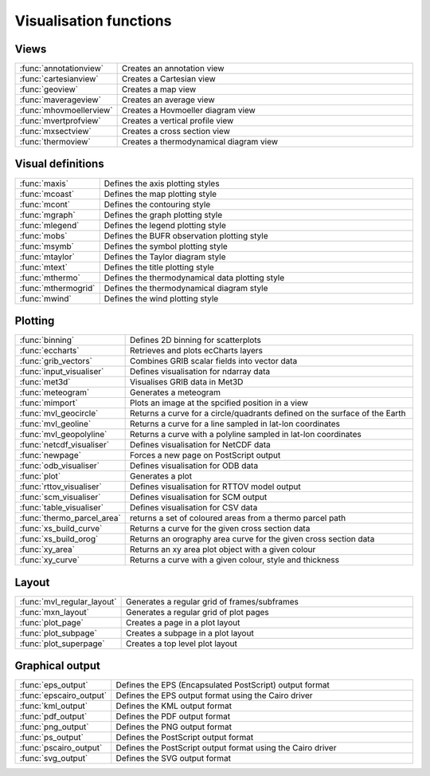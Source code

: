 
Visualisation functions
===========================



Views
-------------------------------

.. list-table::
    :widths: 20 80
    :header-rows: 0


    * - :func:`annotationview`
      - Creates an annotation view

    * - :func:`cartesianview`
      - Creates a Cartesian view

    * - :func:`geoview`
      - Creates a map view

    * - :func:`maverageview`
      - Creates an average view

    * - :func:`mhovmoellerview`
      - Creates a Hovmoeller diagram view

    * - :func:`mvertprofview`
      - Creates a vertical profile view

    * - :func:`mxsectview`
      - Creates a cross section view

    * - :func:`thermoview`
      - Creates a thermodynamical diagram view


Visual definitions
-------------------------------

.. list-table::
    :widths: 20 80
    :header-rows: 0


    * - :func:`maxis`
      - Defines the axis plotting styles

    * - :func:`mcoast`
      - Defines the map plotting style

    * - :func:`mcont`
      - Defines the contouring style

    * - :func:`mgraph`
      - Defines the graph plotting style

    * - :func:`mlegend`
      - Defines the legend plotting style

    * - :func:`mobs`
      - Defines the BUFR observation plotting style

    * - :func:`msymb`
      - Defines the symbol plotting style

    * - :func:`mtaylor`
      - Defines the Taylor diagram style

    * - :func:`mtext`
      - Defines the title plotting style

    * - :func:`mthermo`
      - Defines the thermodynamical data plotting style

    * - :func:`mthermogrid`
      - Defines the thermodynamical diagram style

    * - :func:`mwind`
      - Defines the wind plotting style


Plotting
-------------------------------

.. list-table::
    :widths: 20 80
    :header-rows: 0


    * - :func:`binning`
      - Defines 2D binning for scatterplots

    * - :func:`eccharts`
      - Retrieves and plots ecCharts layers

    * - :func:`grib_vectors`
      - Combines GRIB scalar fields into vector data

    * - :func:`input_visualiser`
      - Defines visualisation for ndarray data

    * - :func:`met3d`
      - Visualises GRIB data in Met3D

    * - :func:`meteogram`
      - Generates a meteogram

    * - :func:`mimport`
      - Plots an image at the spcified position in a view

    * - :func:`mvl_geocircle`
      - Returns a curve for a circle/quadrants defined on the surface of the Earth

    * - :func:`mvl_geoline`
      - Returns a curve for a line sampled in lat-lon coordinates

    * - :func:`mvl_geopolyline`
      - Returns a curve with a polyline sampled in lat-lon coordinates

    * - :func:`netcdf_visualiser`
      - Defines visualisation for NetCDF data

    * - :func:`newpage`
      - Forces a new page on PostScript output

    * - :func:`odb_visualiser`
      - Defines visualisation for ODB data

    * - :func:`plot`
      - Generates a plot

    * - :func:`rttov_visualiser`
      - Defines visualisation for RTTOV model output

    * - :func:`scm_visualiser`
      - Defines visualisation for SCM output

    * - :func:`table_visualiser`
      - Defines visualisation for CSV data

    * - :func:`thermo_parcel_area`
      - returns a set of coloured areas from a thermo parcel path

    * - :func:`xs_build_curve`
      - Returns a curve for the given cross section data

    * - :func:`xs_build_orog`
      - Returns an orography area curve for the given cross section data

    * - :func:`xy_area`
      - Returns an xy area plot object with a given colour

    * - :func:`xy_curve`
      - Returns a curve with a given colour, style and thickness


Layout
-------------------------------

.. list-table::
    :widths: 20 80
    :header-rows: 0


    * - :func:`mvl_regular_layout`
      - Generates a regular grid of frames/subframes

    * - :func:`mxn_layout`
      - Generates a regular grid of plot pages

    * - :func:`plot_page`
      - Creates a page in a plot layout

    * - :func:`plot_subpage`
      - Creates a subpage in a plot layout

    * - :func:`plot_superpage`
      - Creates a top level plot layout


Graphical output
-------------------------------

.. list-table::
    :widths: 20 80
    :header-rows: 0


    * - :func:`eps_output`
      - Defines the EPS (Encapsulated PostScript) output format

    * - :func:`epscairo_output`
      - Defines the EPS output format using the Cairo driver

    * - :func:`kml_output`
      - Defines the KML output format

    * - :func:`pdf_output`
      - Defines the PDF output format

    * - :func:`png_output`
      - Defines the PNG output format

    * - :func:`ps_output`
      - Defines the PostScript output format

    * - :func:`pscairo_output`
      - Defines the PostScript output format using the Cairo driver

    * - :func:`svg_output`
      - Defines the SVG output format
